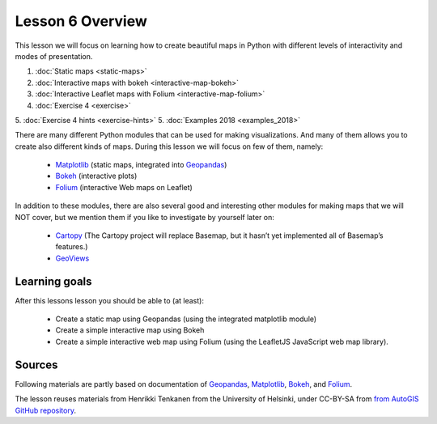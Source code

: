 Lesson 6 Overview
=================

This lesson we will focus on learning how to create beautiful maps in Python with different levels of interactivity and modes of presentation.

1. :doc:`Static maps <static-maps>`
2. :doc:`Interactive maps with bokeh <interactive-map-bokeh>`
3. :doc:`Interactive Leaflet maps with Folium <interactive-map-folium>`
4. :doc:`Exercise 4 <exercise>`
5. :doc:`Exercise 4 hints <exercise-hints>`
5. :doc:`Examples 2018 <examples_2018>`


There are many different Python modules that can be used for making visualizations. And many of them allows you to create also different kinds of maps. During this lesson we will focus on few of them, namely:

 - `Matplotlib <http://matplotlib.org/>`_ (static maps, integrated into `Geopandas <http://geopandas.org/>`_)
 - `Bokeh <http://bokeh.pydata.org/en/latest/>`_ (interactive plots)
 - `Folium <https://python-visualization.github.io/folium/>`_ (interactive Web maps on Leaflet)

In addition to these modules, there are also several good and interesting other modules for making maps that we will NOT cover, but we mention them if you like to investigate by yourself later on:

 - `Cartopy <https://scitools.org.uk/cartopy/docs/latest/>`_ (The Cartopy project will replace Basemap, but it hasn’t yet implemented all of Basemap’s features.)
 - `GeoViews <http://geoviews.org/>`_

Learning goals
--------------

After this lessons lesson you should be able to (at least):

 - Create a static map using Geopandas (using the integrated matplotlib module)
 - Create a simple interactive map using Bokeh
 - Create a simple interactive web map using Folium (using the LeafletJS JavaScript web map library).


Sources
-------

Following materials are partly based on documentation of `Geopandas`_, `Matplotlib <http://matplotlib.org/>`_,
`Bokeh <http://bokeh.pydata.org/en/latest/>`_, and `Folium <https://python-visualization.github.io/folium/>`_.

The lesson reuses materials from Henrikki Tenkanen from the University of Helsinki, under CC-BY-SA from `from AutoGIS GitHub repository <https://github.com/Automating-GIS-processes/2017>`_.
